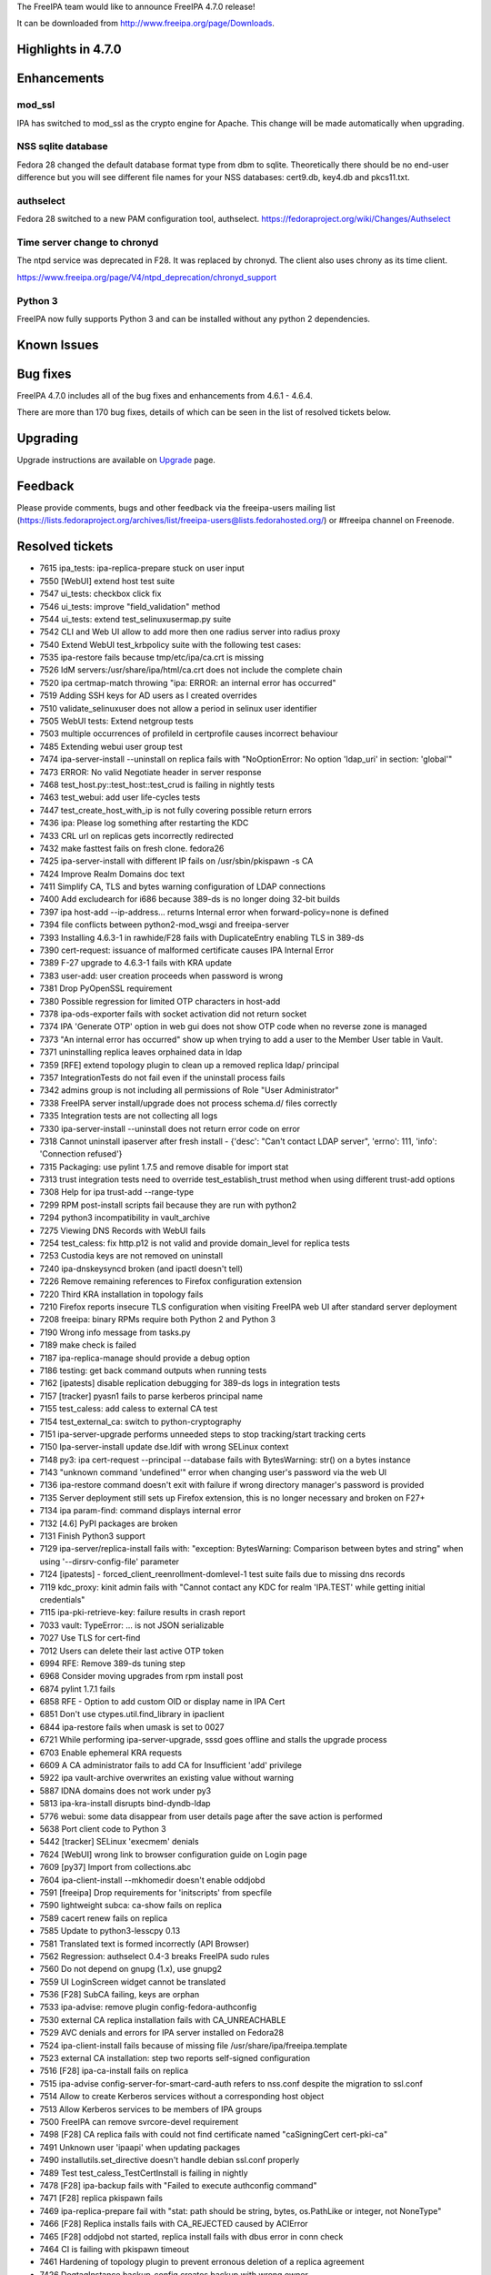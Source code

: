 The FreeIPA team would like to announce FreeIPA 4.7.0 release!

It can be downloaded from http://www.freeipa.org/page/Downloads.

.. _highlights_in_4.7.0:

Highlights in 4.7.0
-------------------

Enhancements
----------------------------------------------------------------------------------------------

mod_ssl
^^^^^^^

IPA has switched to mod_ssl as the crypto engine for Apache. This change
will be made automatically when upgrading.

.. _nss_sqlite_database:

NSS sqlite database
^^^^^^^^^^^^^^^^^^^

Fedora 28 changed the default database format type from dbm to sqlite.
Theoretically there should be no end-user difference but you will see
different file names for your NSS databases: cert9.db, key4.db and
pkcs11.txt.

authselect
^^^^^^^^^^

Fedora 28 switched to a new PAM configuration tool, authselect.
https://fedoraproject.org/wiki/Changes/Authselect

.. _time_server_change_to_chronyd:

Time server change to chronyd
^^^^^^^^^^^^^^^^^^^^^^^^^^^^^

The ntpd service was deprecated in F28. It was replaced by chronyd. The
client also uses chrony as its time client.

https://www.freeipa.org/page/V4/ntpd_deprecation/chronyd_support

.. _python_3:

Python 3
^^^^^^^^

FreeIPA now fully supports Python 3 and can be installed without any
python 2 dependencies.

.. _known_issues:

Known Issues
----------------------------------------------------------------------------------------------

.. _bug_fixes:

Bug fixes
----------------------------------------------------------------------------------------------

FreeIPA 4.7.0 includes all of the bug fixes and enhancements from 4.6.1
- 4.6.4.

There are more than 170 bug fixes, details of which can be seen in the
list of resolved tickets below.

Upgrading
---------

Upgrade instructions are available on `Upgrade <Upgrade>`__ page.

Feedback
--------

Please provide comments, bugs and other feedback via the freeipa-users
mailing list
(https://lists.fedoraproject.org/archives/list/freeipa-users@lists.fedorahosted.org/)
or #freeipa channel on Freenode.

.. _resolved_tickets:

Resolved tickets
----------------

-  7615 ipa_tests: ipa-replica-prepare stuck on user input
-  7550 [WebUI] extend host test suite
-  7547 ui_tests: checkbox click fix
-  7546 ui_tests: improve "field_validation" method
-  7544 ui_tests: extend test_selinuxusermap.py suite
-  7542 CLI and Web UI allow to add more then one radius server into
   radius proxy
-  7540 Extend WebUI test_krbpolicy suite with the following test cases:
-  7535 ipa-restore fails because tmp/etc/ipa/ca.crt is missing
-  7526 IdM servers:/usr/share/ipa/html/ca.crt does not include the
   complete chain
-  7520 ipa certmap-match throwing "ipa: ERROR: an internal error has
   occurred"
-  7519 Adding SSH keys for AD users as I created overrides
-  7510 validate_selinuxuser does not allow a period in selinux user
   identifier
-  7505 WebUI tests: Extend netgroup tests
-  7503 multiple occurrences of profileId in certprofile causes
   incorrect behaviour
-  7485 Extending webui user group test
-  7474 ipa-server-install --uninstall on replica fails with
   "NoOptionError: No option 'ldap_uri' in section: 'global'"
-  7473 ERROR: No valid Negotiate header in server response
-  7468 test_host.py::test_host::test_crud is failing in nightly tests
-  7463 test_webui: add user life-cycles tests
-  7447 test_create_host_with_ip is not fully covering possible return
   errors
-  7436 ipa: Please log something after restarting the KDC
-  7433 CRL url on replicas gets incorrectly redirected
-  7432 make fasttest fails on fresh clone. fedora26
-  7425 ipa-server-install with different IP fails on /usr/sbin/pkispawn
   -s CA
-  7424 Improve Realm Domains doc text
-  7411 Simplify CA, TLS and bytes warning configuration of LDAP
   connections
-  7400 Add excludearch for i686 because 389-ds is no longer doing
   32-bit builds
-  7397 ipa host-add --ip-address... returns Internal error when
   forward-policy=none is defined
-  7394 file conflicts between python2-mod_wsgi and freeipa-server
-  7393 Installing 4.6.3-1 in rawhide/F28 fails with DuplicateEntry
   enabling TLS in 389-ds
-  7390 cert-request: issuance of malformed certificate causes IPA
   Internal Error
-  7389 F-27 upgrade to 4.6.3-1 fails with KRA update
-  7383 user-add: user creation proceeds when password is wrong
-  7381 Drop PyOpenSSL requirement
-  7380 Possible regression for limited OTP characters in host-add
-  7378 ipa-ods-exporter fails with socket activation did not return
   socket
-  7374 IPA 'Generate OTP' option in web gui does not show OTP code when
   no reverse zone is managed
-  7373 "An internal error has occurred" show up when trying to add a
   user to the Member User table in Vault.
-  7371 uninstalling replica leaves orphained data in ldap
-  7359 [RFE] extend topology plugin to clean up a removed replica ldap/
   principal
-  7357 IntegrationTests do not fail even if the uninstall process fails
-  7342 admins group is not including all permissions of Role "User
   Administrator"
-  7338 FreeIPA server install/upgrade does not process schema.d/ files
   correctly
-  7335 Integration tests are not collecting all logs
-  7330 ipa-server-install --uninstall does not return error code on
   error
-  7318 Cannot uninstall ipaserver after fresh install - {'desc': "Can't
   contact LDAP server", 'errno': 111, 'info': 'Connection refused'}
-  7315 Packaging: use pylint 1.7.5 and remove disable for import stat
-  7313 trust integration tests need to override test_establish_trust
   method when using different trust-add options
-  7308 Help for ipa trust-add --range-type
-  7299 RPM post-install scripts fail because they are run with python2
-  7294 python3 incompatibility in vault_archive
-  7275 Viewing DNS Records with WebUI fails
-  7254 test_caless: fix http.p12 is not valid and provide domain_level
   for replica tests
-  7253 Custodia keys are not removed on uninstall
-  7240 ipa-dnskeysyncd broken (and ipactl doesn't tell)
-  7226 Remove remaining references to Firefox configuration extension
-  7220 Third KRA installation in topology fails
-  7210 Firefox reports insecure TLS configuration when visiting FreeIPA
   web UI after standard server deployment
-  7208 freeipa: binary RPMs require both Python 2 and Python 3
-  7190 Wrong info message from tasks.py
-  7189 make check is failed
-  7187 ipa-replica-manage should provide a debug option
-  7186 testing: get back command outputs when running tests
-  7162 [ipatests] disable replication debugging for 389-ds logs in
   integration tests
-  7157 [tracker] pyasn1 fails to parse kerberos principal name
-  7155 test_caless: add caless to external CA test
-  7154 test_external_ca: switch to python-cryptography
-  7151 ipa-server-upgrade performs unneeded steps to stop
   tracking/start tracking certs
-  7150 Ipa-server-install update dse.ldif with wrong SELinux context
-  7148 py3: ipa cert-request --principal --database fails with
   BytesWarning: str() on a bytes instance
-  7143 "unknown command 'undefined'" error when changing user's
   password via the web UI
-  7136 ipa-restore command doesn't exit with failure if wrong directory
   manager's password is provided
-  7135 Server deployment still sets up Firefox extension, this is no
   longer necessary and broken on F27+
-  7134 ipa param-find: command displays internal error
-  7132 [4.6] PyPI packages are broken
-  7131 Finish Python3 support
-  7129 ipa-server/replica-install fails with: "exception: BytesWarning:
   Comparison between bytes and string" when using
   '--dirsrv-config-file' parameter
-  7124 [ipatests] - forced_client_reenrollment-domlevel-1 test suite
   fails due to missing dns records
-  7119 kdc_proxy: kinit admin fails with "Cannot contact any KDC for
   realm 'IPA.TEST' while getting initial credentials"
-  7115 ipa-pki-retrieve-key: failure results in crash report
-  7033 vault: TypeError: ... is not JSON serializable
-  7027 Use TLS for cert-find
-  7012 Users can delete their last active OTP token
-  6994 RFE: Remove 389-ds tuning step
-  6968 Consider moving upgrades from rpm install post
-  6874 pylint 1.7.1 fails
-  6858 RFE - Option to add custom OID or display name in IPA Cert
-  6851 Don't use ctypes.util.find_library in ipaclient
-  6844 ipa-restore fails when umask is set to 0027
-  6721 While performing ipa-server-upgrade, sssd goes offline and
   stalls the upgrade process
-  6703 Enable ephemeral KRA requests
-  6609 A CA administrator fails to add CA for Insufficient 'add'
   privilege
-  5922 ipa vault-archive overwrites an existing value without warning
-  5887 IDNA domains does not work under py3
-  5813 ipa-kra-install disrupts bind-dyndb-ldap
-  5776 webui: some data disappear from user details page after the save
   action is performed
-  5638 Port client code to Python 3
-  5442 [tracker] SELinux 'execmem' denials
-  7624 [WebUI] wrong link to browser configuration guide on Login page
-  7609 [py37] Import from collections.abc
-  7604 ipa-client-install --mkhomedir doesn't enable oddjobd
-  7591 [freeipa] Drop requirements for 'initscripts' from specfile
-  7590 lightweight subca: ca-show fails on replica
-  7589 cacert renew fails on replica
-  7585 Update to python3-lesscpy 0.13
-  7581 Translated text is formed incorrectly (API Browser)
-  7562 Regression: authselect 0.4-3 breaks FreeIPA sudo rules
-  7560 Do not depend on gnupg (1.x), use gnupg2
-  7559 UI LoginScreen widget cannot be translated
-  7536 [F28] SubCA failing, keys are orphan
-  7533 ipa-advise: remove plugin config-fedora-authconfig
-  7530 external CA replica installation fails with CA_UNREACHABLE
-  7529 AVC denials and errors for IPA server installed on Fedora28
-  7524 ipa-client-install fails because of missing file
   /usr/share/ipa/freeipa.template
-  7523 external CA installation: step two reports self-signed
   configuration
-  7516 [F28] ipa-ca-install fails on replica
-  7515 ipa-advise config-server-for-smart-card-auth refers to nss.conf
   despite the migration to ssl.conf
-  7514 Allow to create Kerberos services without a corresponding host
   object
-  7513 Allow Kerberos services to be members of IPA groups
-  7500 FreeIPA can remove svrcore-devel requirement
-  7498 [F28] CA replica fails with could not find certificate named
   "caSigningCert cert-pki-ca"
-  7491 Unknown user 'ipaapi' when updating packages
-  7490 installutils.set_directive doesn't handle debian ssl.conf
   properly
-  7489 Test test_caless_TestCertInstall is failing in nightly
-  7478 [F28] ipa-backup fails with "Failed to execute authconfig
   command"
-  7471 [F28] replica pkispawn fails
-  7469 ipa-replica-prepare fail with "stat: path should be string,
   bytes, os.PathLike or integer, not NoneType"
-  7466 [F28] Replica installs fails with CA_REJECTED caused by ACIError
-  7465 [F28] oddjobd not started, replica install fails with dbus error
   in conn check
-  7464 CI is failing with pkispawn timeout
-  7461 Hardening of topology plugin to prevent erronous deletion of a
   replica agreement
-  7426 DogtagInstance.backup_config creates backup with wrong owner
-  7421 Store HTTPD private keys encrypted
-  7418 [RFE] Improve ipa-client-install behaviour when non-standard
   ldap.conf is used
-  7415 CA installer need to check availability of port 8080
-  7410 ipa-replica-install --add-agents option doesn't install
   trust-agent on replica
-  7396 ipa-client-automount --uninstall should return errcode
   CLIENT_NOT_CONFIGURED
-  7377 Investigate and define plan of authconfig replacement in FreeIPA
-  7354 Fedora 28: Support NSSDB SQL format
-  7322 cert_find --subject is not finding by cert subject
-  7311 Update ui_driver to allow set path for geckodriver.log
-  7310 Integration tests don't collect logs from other replicas
-  7309 Integration tests: CA-less -> CA-ful promotion; post-promotion
   checks
-  7304 double ca acl provoke console error.
-  7302 test_external_ca: add selfsigned > external_ca > selfsigned test
   case
-  7301 Drop dependency on Python nose
-  7300 test_x509: test very long OID
-  7295 Build freeIPA with Python3 in @freeipa/freeipa-master-nightly
-  7278 Run WebUI unit test in TravisCI
-  7274 ipa-replica-install fails with PIN error [ CA-less environment ]
-  7263 Typo in login screen
-  7258 typo in accounts menu
-  7257 DNSSEC isn't supported in Python3
-  7251 f.flush() or os.fsync() don't sync
-  7246 Report CA Subject DN and subject base before installing.
-  7239 Using --auto-reverse and --allow-zone-overlap does not skip zone
   overlap check
-  7225 CLI: view command / plugin help in pager
-  7224 Logging: ipa-replica-conncheck is missing a /n
-  7207 ipa-server-install should prevent installations with single
   label domains
-  7201 ipa-replica-manage re-initialize TypeError: 'NoneType' object
   does not support item assignment
-  7183 /etc/gssproxy/10-ipa.conf not removed on uninstall
-  7095 [tracker] please rotate & compress
   /var/lib/pki/pki-tomcat/logs/ca/debug
-  7049 Prepare for NSS switch default database to sqlite in F-27
-  7024 freeipa depends on ntp
-  6931 custodia user isn't created when FreeIPA RPMs are installed
-  6890 Quickstart guide: mention how to open firewall ports
-  6884 ipa group-del gives ipa: ERROR: Insufficient access: but still
   deletes group
-  6843 ipa-backup does not create log file at /var/log/
-  6837 make ipa.conf and named.conf portable
-  6760 Improve console message for "ipa-server-install --uninstall"
   command
-  6604 Make pylint and jsl optional (and other issues)
-  6589 client should require /etc/krb5.conf.d/
-  6450 pylint: cyclic dep check sometimes makes build fail
-  4853 Utilize system-wide crypto-policies
-  4140 Configure the NSS shared database model in IPA servers
-  3757 [RFE] Allow IPA to use either mod_ssl or mod_nss
-  2536 Create DOAP description for the IPA project

.. _detailed_changelog_since_4.6.4:

Detailed changelog since 4.6.4
------------------------------

.. _armando_neto_9:

Armando Neto (9)
----------------------------------------------------------------------------------------------

-  Disable Pylint 2.0 violations
-  Fix Pylint 2.0 violations
-  Fix pylint 2.0 conditional-related violations
-  Fix pylint 2.0 return-related violations
-  Replace file.flush() calls with flush_sync() helper
-  ipa-server-install: fix zonemgr argument validator
-  ipa-client-install: Update how comments are added by ipachangeconf
-  ui_tests: fix test_config::test_size_limits
-  Prevent the creation on users and groups with numeric characters only

.. _alexander_bokovoy_28:

Alexander Bokovoy (28)
----------------------------------------------------------------------------------------------

-  ipaserver/dcerpc.py: handle indirect topology conflicts
-  pylint3: workaround false positives reported for W1662
-  group: allow services as members of groups
-  service: allow creating services without a host to manage them
-  group-del: add a warning to logs when password policy could not be
   removed
-  idoverrideuser-add: allow adding ssh key in web ui
-  ACL: Allow hosts to remove services they manage
-  install: validate AD trust-related options in installers
-  replication: support error messages from 389-ds 1.3.5 or later
-  upgrade: treat duplicate entry when updating as not an error
-  Allow anonymous access to parentID attribute
-  upgrade: Run configuration upgrade under empty ccache collection
-  use LDAP Whoami command when creating an OTP token
-  Update template directory with new variables when upgrading
   ipa.conf.template
-  Processing of server roles should ignore errors.EmptyResult
-  ipaserver/plugins/trust.py: pep8 compliance
-  trust: detect and error out when non-AD trust with IPA domain name
   exists
-  ipaserver/plugins/trust.py; fix some indenting issues
-  ipa-extdom-extop: refactor nsswitch operations
-  test_dns_plugin: cope with missing IPv6 in Travis
-  travis-ci: collect logs from cmocka tests
-  ipa-kdb: override krb5.conf when testing KDC code in cmocka
-  adtrust: filter out subdomains when defining our topology to AD
-  ipa-replica-manage: implicitly ignore initial time skew in force-sync
-  ds: ignore time skew during initial replication step
-  Make sure upgrade also checks for IPv6 stack
-  OTP import: support hash names with HMAC- prefix
-  dsinstance: Restore context after changing dse.ldif

.. _abhijeet_kasurde_3:

Abhijeet Kasurde (3)
----------------------------------------------------------------------------------------------

-  Trivial typo fix.
-  ipatests: Fix interactive prompt in ca_less tests
-  tests: correct usage of hostname in logger in tasks

.. _alexander_koksharov_4:

Alexander Koksharov (4)
----------------------------------------------------------------------------------------------

-  Fix replica_promotion-domlevel0 test failures
-  preventing ldap principal to be deleted
-  ensuring 389-ds plugins are enabled after install
-  kra-install: better warning message

.. _amitkuma_13:

amitkuma (13)
----------------------------------------------------------------------------------------------

-  Match Common Name attribute in Subject
-  ipa vault-archive overwrites an existing value without warning
-  ipa-advise: remove plugin config-fedora-authconfig
-  RFE: ipa client should setup openldap for GSSAPI
-  Correcting detect typo in server.m4
-  Correction of management spelling.
-  clear sssd cache when uninstalling client
-  clear sssd cache when uninstalling client
-  Error message while adding idrange with untrusted domain
-  Removing extra spaces present in man ipa-server-install
-  ipa-advise for smartcards updated
-  Custom ca-subject logging
-  Documenting kinit_lifetime in /etc/ipa/default.conf

.. _anuja_more_5:

Anuja More (5)
----------------------------------------------------------------------------------------------

-  Test for ipa-client-install should not use hardcoded admin principal
-  Test that host can remove there own services
-  Test for ipa-replica-install fails with PIN error for CA-less env.
-  Adding test-cases for ipa-cacert-manage
-  Adding test-cases for ipa-cacert-manage

.. _aleksei_slaikovskii_17:

Aleksei Slaikovskii (17)
----------------------------------------------------------------------------------------------

-  Revert "Fixing
   TestBackupAndRestore::test_full_backup_and_restore_with_removed_users"
-  Uninstall fix for named-pkcs11
-  Radius proxy multiservers fix
-  test_backup_and_restore.py Fix logging
-  Enable and start oddjobd after ipa-restore if it's not running.
-  Fixing translation problems
-  test_backup_and_restore.py AssertionError fix
-  ipalib/frontend.py output_for_cli loops optimization
-  View plugin/command help in pager
-  ipa-restore: Set umask to 0022 while restoring
-  Prevent installation with single label domains
-  Add a notice to restart ipa services after certs are installed
-  Fix TypeError while ipa-restore is restoring a backup
-  ipaclient.plugins.dns: Cast DNS name to unicode
-  Less confusing message for PKINIT configuration during install
-  Make tox tests to generate results in JUnit XML
-  Make WebUI unit tests to generate results as JUnit

.. _brian_j._murrell_1:

Brian J. Murrell (1)
----------------------------------------------------------------------------------------------

-  Move ETag disabling to /ipa virtual server

.. _christian_heimes_191:

Christian Heimes (191)
----------------------------------------------------------------------------------------------

-  Remove needless use of %defatt
-  Add more RHEL customizations to spec file
-  Update builddep command in BUILD.txt
-  Use python2_sitelib in spec file
-  Fedora 29: No longer build python2-ipaserver
-  Add pylint ignore to magic config.Env attributes
-  Teach pylint how our api works
-  Fix ipa console filename
-  Create helper function to upload to temp file
-  Add tab completion and history to ipa console
-  Handle races in replica config
-  pylint 2.0: node.path is a list
-  Fix XPASS in test_installation
-  Mark all expected failures as strict
-  Fix DNSSEC install regression
-  Wait for client certificates
-  Auto-retry failed certmonger requests
-  Tune DS replication settings
-  Fix race condition in get_locations_records()
-  Fix CA topology warning
-  Delay enabling services until end of installer
-  Only create DNS SRV records for ready server
-  Query for server role IPA master
-  Cleanup shebang and executable bit
-  Import ABCs from collections.abc
-  Require JSS 4.4.5 with replication fixes
-  Extend Sub CA replication test
-  pylint: Class node has been renamed to ClassDef
-  Pythhon3.7: re module has no re._pattern_type
-  Catch ACIError instead of invalid credentials
-  Fix permission of public files in upgrader
-  Make /etc/httpd/alias world readable & executable
-  Always make ipa.p11-kit world-readable
-  Ensure that public cert and CA bundle are readable
-  Use 4 WSGI workers on 64bit systems
-  Fix replication races in Dogtag admin code
-  Use common replication wait timeout of 5min
-  Improve and fix timeout bug in wait_for_entry()
-  Remove restarted_named and xfail
-  Tests: Set default TTL for DNS zones to 1 sec
-  Always set ca_host when installing replica
-  Start to deprecate Python 2 and 3.5
-  Sort and shuffle SRV record by priority and weight
-  Increase WSGI process count to 5 on 64bit
-  Fedora 29 renamed fedora-domainname.service
-  Use python3-lesscpy 0.13.0
-  Split external_ca PR-CI into two jobs
-  Always build Python 3 packages
-  Make Python 2 build dependency optional
-  Use one Custodia peer to retrieve all secrets
-  Move client templates to separate directory
-  Print version string in installer
-  Backport gzip.decompress for Python 2
-  Require JSS 4.4.4 with fix for sub CA replication
-  Refuse PORT, HOST in /etc/openldap/ldap.conf
-  Apply sane LDAP settings to C code
-  Use sane default settings for ldap connections
-  Add test case for allow-create-keytab
-  Use GnuPG 2 for backup/restore
-  Use GnuPG 2 for symmentric encryption
-  Require python-ldap >= 3.1.0
-  Reproducer for issue 5923 (bytes in error response)
-  Run PR-CI with Fedora 28
-  Revert "Validate the Directory Manager password"
-  Create missing /etc/httpd/alias for ipasession.key
-  Only run subset of external CA tests
-  Require Dogtag 10.6.1
-  Require nss with fix for nickname bug
-  ipa-client package needs sssd-tool
-  Make ipatests' create_external_ca a script
-  Load certificate files as binary data
-  Remove contrib/nssciphersuite
-  Compatibility with pytest 3.4
-  Use shutil to copy file
-  Use single Custodia instance in installers
-  Add augeas dependency to client package
-  Create users in server-common pre hook
-  Require 389-ds-base >= 1.4.0.8-1
-  CA replica PKCS12 workaround for SQL NSSDB
-  Add nsds5ReplicaReleaseTimeout to replica config
-  Fix Python dependencies
-  Remove os.chdir() from test_ipap11helper
-  certdb: Move chdir into subprocess call
-  Provide ldap_uri in Custodia uninstaller
-  Defer import of ipaclient.csrgen
-  Require more recent glibc on F27
-  Load librpm on demand for IPAVersion
-  Fix installer CA port check for port 8080
-  Temporarily disable authconfig backup and restore
-  Cleanup and remove more files on uninstall
-  Fix compatibility with latest pytest
-  More cleanup after uninstall
-  Require Dogtag PKI >= 10.6
-  Keep owner when backing up CA.cfg
-  Pylint 1.8.3 fixes
-  Relax message check in test_create_host_with_ip
-  Make fasttest pass without ~/.ipa/default.conf
-  Instrument installer to profile steps
-  autoconf prefers Python 3 over 2
-  Simplify Python package installation
-  Move DNS related files to server-dns package
-  Silence GCC warning in ipa_extdom
-  Silence GCC warning in ipa-kdb
-  Remove unused modutils wrappers from NSS/CertDB
-  Update /etc/ipa/nssdb in client scripts
-  NSS: Force restore of SELinux context
-  NSSDB: Let certutil decide its default db type
-  Prepare migration of mod_nss NSSDB to sql format
-  certmonger: Use explicit storage format
-  Remove deprecated -p option from ipa-dns-install
-  Add mocked test for named crypto policy update
-  Upgrade named.conf to include crypto policy
-  Use system-wide crypto-policies on Fedora
-  Add better CalledProcessError and run() logging
-  freeipa-server no longer supports i686 arch on F28
-  ipa-custodia-checker now uses python3 shebang
-  Unified ldap_initialize() function
-  Fix multiple uninstallation of server
-  Fix i18n test for Chinese translation
-  Run API and ACI under Python 2 and 3
-  Generate same API.txt under Python 2 and 3
-  Replace wsgi package conflict with config file
-  Restart named-pkcs11 after KRA installation
-  Update existing 389-DS cn=RSA,cn=encryption config
-  Replace hard-coded paths with path constants
-  Bump python-ldap version to fix syncrepl bug
-  Bump SELinux policy for DNSSEC
-  ipa-server-upgrade now checks custodia server keys
-  DNSSEC code cleanup
-  DNSSEC: Reformat lines to address PEP8 violations
-  Decode ODS commands
-  Run DNSSEC under Python 3
-  More DNSSEC house keeping
-  Remove unused PyOpenSSL from spec file
-  Give ODS socket a bit of time
-  Require dbus-python on F27
-  Fix pylint error in ipapython/dn.py
-  Lower python-ldap requirement for F27
-  ipa-run-tests: make --ignore absolute, too
-  Sort external schema files
-  LGTM: unnecessary else in for loop
-  LGTM: Use explicit string concatenation
-  LGTM: raise handle_not_found()
-  LGTM: Fix multiple use before assignment
-  LGTM: Remove redundant assignment
-  LGTM: Fix exception in permission_del
-  LGTM: Membership test with a non-container
-  LGTM: Name unused variable in loop
-  LGTM: Use of exit() or quit()
-  LGTM: Silence unmatchable dollar
-  Make fastlint even faster
-  ipa-run-tests: replace chdir with plugin
-  Include ipa_krb5.h without util prefix
-  Custodia uninstall: Don't fail when LDAP is down
-  Require python-ldap 3.0.0b2
-  Use pylint 1.7.5 with fix for bad python3 import
-  Vault: Add argument checks to encrypt/decrypt
-  Fix pylint warnings inconsistent-return-statements
-  Travis: Add workaround for missing IPv6 support
-  Replace nose with unittest and pytest
-  Add safe DirectiveSetter context manager
-  More log in verbs
-  Address more 'to login'
-  Fix grammar error: Log out
-  Fix grammar in login screen
-  Add make targets for fast linting and testing
-  Add marker needs_ipaapi and option to skip tests
-  Add python_requires to Python package metadata
-  Remove Custodia keys on uninstall
-  NSSDB: use preferred convert command
-  Skip test_rpcclient_context in client tests
-  Update to python-ldap 3.0.0
-  Update builddep command to install Python 3 and tox deps
-  Add workaround for pytest 3.3.0 bug
-  Fix dict iteration bug in dnsrecord_show
-  Reproducer for bug in structured dnsrecord_show
-  Use Python 3 on Travis
-  Prevent installation of Py2 and Py3 mod_wsgi
-  Require UTF-8 fs encoding
-  libotp: add libraries after objects
-  Run tox tests for PyPI packages on Travis
-  Support sqlite NSSDB
-  Py3: Fix vault tests
-  Test script for ipa-custodia
-  ipa-custodia: use Dogtag's alias/pwdfile.txt
-  Use namespace-aware meta importer for ipaplatform
-  Remove ignore_import_errors
-  Backup ipa-custodia conf and keys
-  Py3: fix fetching of tar files
-  Use os.path.isfile() and isdir()
-  Block PyOpenSSL to prevent SELinux execmem in wsgi

.. _david_kupka_2:

David Kupka (2)
----------------------------------------------------------------------------------------------

-  schema: Fix internal error in param-{find,show} with nonexistent
   object
-  tests: Add LDAP URI to ldappasswd explicitly

.. _felipe_barreto_38:

Felipe Barreto (38)
----------------------------------------------------------------------------------------------

-  Adding xfail to failing tests
-  Fixing tests on TestReplicaManageDel
-  Fixing TestCASpecificRUVs::test_replica_uninstall_deletes_ruvs
-  Fixing
   TestBackupAndRestore::test_full_backup_and_restore_with_removed_users
-  Adding GSSPROXY_CONF to be backed up on ipa-backup
-  Reverting commit 6b145bf3e696e6d40b74055ccdf8d14da7828a09
-  Fix TestSubCAkeyReplication providing the right path to pki log
-  temp commit: adding test to PR CI run
-  Adding right parameters to install IPA in
   TestInstallMasterReservedIPasForwarder
-  Changing Django's CoC to reflect FreeIPA CoC
-  Adding Django's Code of Conduct
-  prci: Bump ci-master-f27 template to 1.0.3
-  Adding more tests to PR CI
-  Fixing cleanup process in test_caless
-  WebUI Tests: changing the ActionsChains.move_to_element to a new
   approach
-  WebUI Tests: fixing test_user.py::test_test_noprivate_posix
-  WebUI Tests: Changing how the initial load process is done
-  WebUI Tests: fixing test_range test case
-  WebUI Tests: changing how the login screen is detected
-  WebUI Tests: refactoring login method to be more readable
-  WebUI Tests: fixing test_navigation
-  WebUI Tests: fixing test_group
-  WebUI Tests: fixing test_hbac
-  Check if replication agreement exist before enable/disable it
-  Make IntegrationTest fail if an error happened during uninstall
-  IntegrationTests now collects logs from all test methods
-  Fixing vault-add-member to be compatible with py3
-  Fixing test_backup_and_restore assert to do not rely on the order
-  Fixing test_testconfig with proper asserts
-  Warning the user when using a loopback IP as forwarder
-  Removing replica-s4u2proxy.ldif since it's not used anymore
-  Fix log capture when running pytests_multihosts commands
-  Checks if replica-s4u2proxy.ldif should be applied
-  Fixing tox and pylint errors
-  Fixing param-{find,show} and output-{find,show} commands
-  Checks if Dir Server is installed and running before IPA installation
-  Changing idoverrideuser-\* to treat objectClass case insensitively
-  Fixing how sssd.conf is updated when promoting a client to replica

.. _françois_cami_1:

François Cami (1)
----------------------------------------------------------------------------------------------

-  10-config.update: remove nsslapd-sasl-max-buffer-size override as
   https://pagure.io/389-ds-base/issue/47457 was fixed directly in 389
   Directory Server.

.. _florence_blanc_renaud_38:

Florence Blanc-Renaud (38)
----------------------------------------------------------------------------------------------

-  ipa client uninstall: clean the state store when restoring hostname
-  Add test for ticket 7604: ipa-client-install --mkhomedir doesn't
   enable oddjobd
-  ipa-client-install: enable and start oddjobd if mkhomedir
-  fix dependency for \*-domainname.service file
-  Installer: configure authselect with-sudo
-  Test for 7526
-  ipa-server-install: publish complete cert chain in
   /usr/share/ipa/html/ca.crt
-  authselect migration: use stable interface to query current config
-  authselect test: skip test if authselect is not available
-  ipa-advise: adapt config-client-for-smart-card-auth to authselect
-  Revert commit d705320ec136abc2fcf524f2b63a76d3fc0ba97a
-  New tests for authselect migration
-  Migration from authconfig to authselect
-  ipa-advise config-server-for-smart-card-auth: use mod-ssl
-  ipa-replica-install: make sure that certmonger picks the right master
-  ipa-restore: remove /etc/httpd/conf.d/nss.conf
-  ipa-server-install: handle error when calling kdb5_util create
-  ipa host-add: do not raise exception when reverse record not added
-  ACI: grant access to admins group instead of admin user
-  389-ds OTP lasttoken plugin: Add unit test
-  User must not be able to delete his last active otp token
-  ipa host-add --ip-address: properly handle NoNameservers
-  test_integration: backup custodia conf and keys
-  Idviews: fix objectclass violation on idview-add
-  Improve help message for ipa trust-add --range-type
-  Fix ca less IPA install on fips mode
-  Fix ipa-replica-install when key not protected by PIN
-  Fix ipa-restore (python2)
-  ipa-getkeytab man page: add more details about the -r option
-  Py3: fix ipa-replica-conncheck
-  Fix ipa-replica-conncheck when called with --principal
-  py3: fix ipa cert-request --database ...
-  ipa-cacert-manage renew: switch from ext-signed CA to self-signed
-  ipa-server-upgrade: do not add untracked certs to the request list
-  ipa-server-upgrade: fix the logic for tracking certs
-  Fix ipa-server-upgrade with server cert tracking
-  Python3: Fix winsync replication agreement
-  Fix ipa config-mod --ca-renewal-master

.. _fraser_tweedale_52:

Fraser Tweedale (52)
----------------------------------------------------------------------------------------------

-  Add missing space in error string
-  Handle compressed responses from Dogtag
-  install: fix reported external CA configuration
-  csrgen: fix when attribute shortname is lower case
-  csrgen: drive-by docstring
-  csrgen: support initialising OpenSSL adaptor with key object
-  py3: fix csrgen error handling
-  certprofile: add tests for config profileId scenarios
-  certprofile: reject config with multiple profileIds
-  Fix upgrade (update_replica_config) in single master mode
-  Add commentary about PKI admin password
-  Fix upgrade when named.conf does not exist
-  replica-install: warn when there is only one CA in topology
-  install: configure dogtag status request timeout
-  upgrade: remove fix_trust_flags procedure
-  ldap2: fix implementation of can_add
-  ipaldap: allow GetEffectiveRights on individual operations
-  Update IPA CA issuer DN upon renewal
-  cert-request: avoid internal error when cert malformed
-  Improve warning message for malformed certificates
-  Don't use admin cert during KRA installation
-  Add uniqueness constraint on CA ACL name
-  Add tests for installutils.set_directive
-  installutils: refactor set_directive
-  pep8: reduce line lengths in CAInstance.__enable_crl_publish
-  Prevent set_directive from clobbering other keys
-  install: report CA Subject DN and subject base to be used
-  ipa_certupdate: avoid classmethod and staticmethod
-  Run certupdate after promoting to CA-ful deployment
-  ipa-ca-install: run certupdate as initial step
-  CertUpdate: make it easy to invoke from other programs
-  renew_ra_cert: fix update of IPA RA user entry
-  Re-enable some KRA installation tests
-  Use correct version of Python in RPM scripts
-  Remove caJarSigningCert profile and related code
-  CertDB: remove unused method issue_signing_cert
-  Remove XPI and JAR MIME types from httpd config
-  Remove mention of firefox plugin after CA-less install
-  Add missing space in ipa-replica-conncheck error
-  ipa-cacert-manage: avoid some duplicate string definitions
-  ipa-cacert-manage: handle alternative tracking request CA name
-  Add tests for external CA profile specifiers
-  ipa-cacert-manage: support MS V2 template extension
-  certmonger: add support for MS V2 template
-  certmonger: refactor 'resubmit_request' and 'modify'
-  ipa-ca-install: add --external-ca-profile option
-  install: allow specifying external CA template
-  Remove duplicate references to external CA type
-  cli: simplify parsing of arbitrary types
-  py3: fix pkcs7 file processing
-  ipa-pki-retrieve-key: ensure we do not crash
-  issue_server_cert: avoid application of str to bytes

.. _ganna_kaihorodova_7:

Ganna Kaihorodova (7)
----------------------------------------------------------------------------------------------

-  check nsds5ReplicaReleaseTimeout option was set
-  Fix trust tests for Posix Support
-  Fix for integration tests dns_locations
-  Fix in IPA's multihost fixture
-  TestBasicADTrust.test_ipauser_authentication
-  Fix for test TestInstallMasterReservedIPasForwarder
-  Overide trust methods for integration tests

.. _john_morris_1:

John Morris (1)
----------------------------------------------------------------------------------------------

-  Increase dbus client timeouts during CA install

.. _justin_stephenson_1:

Justin Stephenson (1)
----------------------------------------------------------------------------------------------

-  Skip zone overlap check with auto-reverse

.. _kaleemullah_siddiqui_1:

Kaleemullah Siddiqui (1)
----------------------------------------------------------------------------------------------

-  Test coverage for multiservers for radius proxy

.. _martin_basti_3:

Martin Basti (3)
----------------------------------------------------------------------------------------------

-  py3: bindmgr: fix iteration over bytes
-  py3: ipa-dnskeysyncd: fix bytes issues
-  py3: set samba dependencies

.. _takeshi_mizuta_1:

Takeshi MIZUTA (1)
----------------------------------------------------------------------------------------------

-  Fix some typos in man page

.. _michal_reznik_54:

Michal Reznik (54)
----------------------------------------------------------------------------------------------

-  Mark DL0 TestReplicaManageDel tests as xfail
-  ipa_tests: ipa-replica-prepare stuck on user input
-  ui_tests: stabilization fixes
-  ui_tests: extend test_config.py suite
-  ui_tests: fixes for issues with sending key and focus on element
-  ui_tests: add click_undo_button() func
-  ui_tests: extend test_selinuxusermap.py suite
-  ui_tests: improve "field_validation" method
-  ui_tests: checkbox click fix
-  ui_tests: introduce new test_misc cases file
-  ui_driver: extension and modifications related to test_user
-  ui_tests: extend test_user suite
-  test_web_ui: extend ui_driver methods
-  test_webui: add user life-cycles tests
-  ui_tests: run ipa-get/rmkeytab command on UI host
-  ui_tests: select_combobox() fixes
-  ui_tests: test cancel and delete without button
-  ui_tests: make associations cancelable
-  ui_tests: add function to run cmd on UI host
-  ui_tests: add funcs to add/remove users public SSH key
-  ui_tests: add assert_field_required()
-  ui_tests: add assert_notification()
-  ui_tests: add more test cases
-  ui_tests: add more test cases to test_certification
-  ui_tests: add_service() support func in test_service
-  ui_tests: add_host() support func in test_service
-  ui_tests: change get_http_pkey() function
-  test_caless: adjust try/except to capture also IOError
-  ipa_tests: test signing request with subca on replica
-  tests: ca-less to ca-full - remove certupdate
-  ipa_tests: test subca key replication
-  test_caless: add SAN extension to other certs
-  prci: run full external_ca test suite
-  tests: move CA related modules to pytest_plugins
-  test_external_ca: selfsigned->ext_ca->selfsigned
-  test_tasks: add sign_ca_and_transport() function
-  paths: add IPA_CACERT_MANAGE and IPA_CERTUPDATE constants
-  test_caless: test PKINIT install and anchor update
-  test_renewal_master: add ipa csreplica-manage test
-  test_cert_plugin: check if SAN is added with default profile
-  test_help: test "help" command without cache
-  test_x509: test very long OID
-  test_batch_plugin: fix py2/3 failing assertion
-  test_vault: increase WAIT_AFTER_ARCHIVE
-  test_caless: fix http.p12 is not valid
-  test_caless: fix TypeError on domain_level compare
-  manpage: ipa-replica-conncheck - fix minor typo
-  test_external_dns: add missing test cases
-  test_caless: open CA cert in binary mode
-  test_forced_client: decode get_file_contents() result
-  tests: add host zone with overlap
-  tests_py3: decode get_file_contents() result
-  test_caless: add caless to external CA test
-  test_external_ca: switch to python-cryptography

.. _varun_mylaraiah_5:

Varun Mylaraiah (5)
----------------------------------------------------------------------------------------------

-  ui_tests: extend test_pwpolicy.py suite
-  Extend WebUI test_krbpolicy suite with the following test cases:
   test_verifying_button (verify button's action in various scenarios)
   test_negative_value (verify invalid values)
   test_verifying_measurement_unit
-  WebUI tests: Extend netgroup tests with more scenarios
-  Fixed improper clean-up in test_host::test_kerberos_flags added
   closing the notification in kerberos flags
-  WebUI tests: Extend user group tests with more scenarios

.. _mohammad_rizwan_yusuf_9:

Mohammad Rizwan Yusuf (9)
----------------------------------------------------------------------------------------------

-  Check if issuer DN is updated after self-signed > external-ca
-  Extended UI test for Certificates
-  Extended UI test for selfservice permission.
-  Test to check second replica installation after master restore
-  Before the fix, when ipa-backup was called for the first time, the
   LDAP database exported to /var/lib/dirsrv/slapd-/ldif/-userRoot.ldif.
   db2ldif is called for this and it runs under root, hence files were
   owned by root.
-  Updated the TestExternalCA with the functions introduced for the
   steps of external CA installation.
-  When the dirsrv service, which gets started during the first
   ipa-server-install --external-ca phase, is not running when the
   second phase is run with --external-cert-file options, the
   ipa-server-install command fail.
-  IANA reserved IP address can not be used as a forwarder. This test
   checks if ipa server installation throws an error when 0.0.0.0 is
   specified as forwarder IP address.
-  ipatest: replica install with existing entry on master

.. _nikhil_dehadrai_1:

Nikhil Dehadrai (1)
----------------------------------------------------------------------------------------------

-  Test for improved Custodia key distribution

.. _armando_neto_1:

Armando Neto (1)
----------------------------------------------------------------------------------------------

-  ipaserver config plugin: Increase search records minimum limit

.. _nathaniel_mccallum_3:

Nathaniel McCallum (3)
----------------------------------------------------------------------------------------------

-  Revert "Don't allow OTP or RADIUS in FIPS mode"
-  Increase the default token key size
-  Fix OTP validation in FIPS mode

.. _petr_čech_3:

Petr Čech (3)
----------------------------------------------------------------------------------------------

-  webui:tests: Add tests for realmd domains
-  tests: Mark failing tests as failing
-  ipatests: Fix on logs collection

.. _pavel_picka_2:

Pavel Picka (2)
----------------------------------------------------------------------------------------------

-  Adding WebUI Host test cases
-  WebUI Hostgroups tests cases added

.. _petr_vobornik_17:

Petr Vobornik (17)
----------------------------------------------------------------------------------------------

-  Update Dojo and Dojo builder to 1.13.0
-  WebUI build: use NodeJS instead of Rhino
-  WebUI build: replace uglifyjs with system package
-  Fix test_server_del::TestLastServices
-  server-del do not return early if CA renewal master cannot be changed
-  webui: refresh complex pages after modification
-  Fix order of commands in test for removing topology segments
-  webui tests: fix test_host:test_crud failure
-  realm domains: improve doc text
-  webui: hbactest: add tooltips to 'enabled' and 'disabled' checkboxes
-  Revert "temp commit to run the affected tests"
-  temp commit to run the affected tests
-  webui:tests: close big notifications in realm domains tests
-  webui:tests: realm domain add with DNS check
-  webui:tests: move DNS test data to separate file
-  fastcheck: do not test context in pycodestyle
-  browser config: cleanup after removal of Firefox extension

.. _pavel_vomacka_16:

Pavel Vomacka (16)
----------------------------------------------------------------------------------------------

-  WebUI: make keytab tables on service and host pages writable
-  Include npm related files into Makefile and .gitignore
-  Update jsl.conf in tests subfolder
-  Edit TravisCI conf files to run WebUI unit tests
-  Update README about WebUI unit tests
-  Update tests
-  Create symlink to qunit.js
-  Update jsl to not warn about module in Gruntfile
-  Add Gruntfile and package.json to ui directory
-  Update QUnit CSS file to 2.4.1
-  Update qunit.js to version 2.4.1
-  Extend ui_driver to support geckodriver log_path
-  WebUI: make Domain Resolution Order writable
-  WebUI: Fix calling undefined method during reset passwords
-  WebUI: remove unused parameter from get_whoami_command
-  Adds whoami DS plugin in case that plugin is missing

.. _rob_crittenden_62:

Rob Crittenden (62)
----------------------------------------------------------------------------------------------

-  replicainstall: DS SSL replica install pick right certmonger host
-  Extend CALessBase::installer_server to accept extra_args
-  Handle subyptes in ACIs
-  server install: drop some print statements, change log level
-  Drop attr defaultServerList if removing the last server
-  Improve console logging for ipa-server-install
-  Replace some test case adjectives
-  Suppress missing cn=schema compat on installation
-  Use replace instead of add to set new default ipaSELinuxUserMapOrder
-  Disable Schema Compat plugin during server upgrade
-  Add tests for ipa-restore with DM password validation check
-  Validate the Directory Manager password before starting restore
-  Rename test class for testing simple commands, add test
-  Don't try to set Kerberos extradata when there is no principal
-  Client install should handle automount unconfigured on uninstall
-  Return unique error when automount is already or not configured
-  VERSION.m4: Set back to git snapshot
-  Become IPA 4.6.90.pre2
-  Update 4.7 translations
-  Fix certificate retrieval in ipa-replica-prepare for DL0
-  Disable message about log in ipa-backup if IPA is not configured
-  Use a regex in installutils.get_directive instead of line splitting
-  Handle whitespace, add separator to regex in set_directive_lines
-  Validate the Directory Manager password before starting restore
-  Log service start/stop/restart message
-  Update project metadata in ipasetup.py.in
-  Allow dot as a valid character in an selinux identity name
-  Remove xfail from CALes test test_http_intermediate_ca
-  Some PKCS#12 errors are reported with full path names
-  ipa-server-certinstall failing, unknown option realm
-  Revert run_pk12util part of 807a5cbe7cc52690336c5095ec6aeeb0a4e8483c
-  Break out of teardown in test_replica_promotion.py if no config
-  Remove the Continuous installer class, it is unused
-  Return a value if exceptions are raised in server uninstall
-  VERSION.m4: Set back to git snapshot
-  Become IPA 4.6.90.pre1
-  Update Contributors.txt
-  Redirect CRL requests to the http port, not the https port
-  Don't try to backup CS.cfg during upgrade if CA is not configured
-  Don't return None on mismatched interactive passwords
-  Update smart_card_auth advise script for mod_ssl
-  Add value in set_directive after a commented-out version
-  Don't backup nss.conf on upgrade with the switch to mod_ssl
-  Enable upgrades from a mod_nss-installed master to mod_ssl
-  Convert ipa-pki-proxy.conf to use mod_ssl directives
-  Remove main function from the certmonger library
-  Use mod_ssl instead of mod_nss for Apache TLS for new installs
-  Fix detection of KRA installation so upgrades can succeed
-  Move Requires: pythonX-sssdconfig into conditional
-  Log contents of files created or modified by IPAChangeConf
-  Don't manually generate default.conf in server, use IPAChangeConf
-  Enable ephemeral KRA requests
-  Make the path to CS.cfg a class variable
-  Run server upgrade in ipactl start/restart
-  If the cafile is not present or readable then raise an exception
-  Add test to ensure that properties are being set in rpcclient
-  Use the CA chain file from the RPC context
-  Fix cert-find for CA-less installations
-  Use 389-ds provided method for file limits tuning
-  Collect group membership without a size limit
-  Add exec to /var/lib/ipa/sysrestore for install status inquiries
-  Use TLS for the cert-find operation

.. _robbie_harwood_5:

Robbie Harwood (5)
----------------------------------------------------------------------------------------------

-  Fix elements not being removed in otpd_queue_pop_msgid()
-  Move krb5 snippet into freeipa-client-common
-  Enable SPAKE support using krb5.conf.d snippet
-  Log errors from NSS during FIPS OTP key import
-  ipa-kdb: support KDB DAL version 7.0

.. _rishabh_dave_1:

Rishabh Dave (1)
----------------------------------------------------------------------------------------------

-  ipa-ca-install: mention REPLICA_FILE as optional in help

.. _sumit_bose_1:

Sumit Bose (1)
----------------------------------------------------------------------------------------------

-  ipa-kdb: reinit trusted domain data for enterprise principals

.. _sumit_bose_2:

Sumit Bose (2)
----------------------------------------------------------------------------------------------

-  ipa-kdb: update trust information in all workers
-  ipa-kdb: use magic value to check if ipadb is used

.. _john_l_1:

John L (1)
----------------------------------------------------------------------------------------------

-  Remove special characters in host_add random OTP generation

.. _stanislav_laznicka_84:

Stanislav Laznicka (84)
----------------------------------------------------------------------------------------------

-  Move config directives handling code
-  Travis: ignore 'line break after binary operator'
-  Allow user administrator to change user homedir
-  mod_ssl: add SSLVerifyDepth for external CA installs
-  Add absolute_import to test_authselect
-  Fix typo in ipa-getkeytab --help
-  Add absolute_import future imports
-  replica-install: pass --ip-address to client install
-  ipa_backup: Backup the password to HTTPD priv key
-  Fix upgrading of FreeIPA HTTPD
-  Remove py35 env from tox testing
-  Encrypt httpd key stored on disk
-  Dogtag configs: rename deprecated options
-  Backup HTTPD's mod_ssl config and cert-key pair
-  vault: fix vault-retrieve to a file
-  Backup ssl.conf when migrating from mod_nss
-  Move HTTPD cert/key pair to /var/lib/ipa/certs
-  httpinstance fixup: remove commented-out lines
-  httpinstance: fix publishing of CA cert
-  httpinstance: verify priv key belongs to certificate
-  httpinstance: backup mod_nss conf instead of just removing it
-  service: rename import_ca_certs\_\* to export\_\*
-  fixup: add ipa-rewrite.conf to ssl.conf on upgrade
-  Make ipa-server-certinstall store HTTPD cert in a file
-  certupdate: don't update HTTPD NSS db
-  x509: Fix docstring of write_certificate()
-  x509: Remove unused argument of load_certificate_from_file()
-  httpinstance: handle supplied PKCS#12 files in installation
-  mod_ssl migration: fix upload_cacrt.py plugin
-  Fix FileStore.backup_file() not to backup same file
-  Have all the scripts run in python 3 by default
-  replica_prepare: Remove the correct NSS DB files
-  Add a helpful comment to ca.py:install_check()
-  Don't allow OTP or RADIUS in FIPS mode
-  caless tests: decode cert bytes in debug log
-  caless tests: make debug log of certificates sensible
-  Add indexing to improve host-find performance
-  Add the sub operation for fqdn index config
-  x509: remove subject_base() function
-  x509: remove the strip_header() function
-  py3: pass raw entries to LDIFWriter
-  ipatests: use python3 if built with python3
-  PRCI: use a new template for py3 testing
-  travis: pep8 changes to pycodestyle
-  csrgen_ffi: cast the DN value to unsigned char \*
-  Remove pkcs10 module contents
-  Add tests for CertificateSigningRequest
-  parameters: introduce CertificateSigningRequest
-  parameters: relax type checks
-  csrgen: update docstring for py3
-  csrgen: accept public key info as Bytes
-  csrgen_ffi: pass bytes where "char \*" is required
-  p11-kit: add serial number in DER format
-  travis: make tests fail if pep8 does not pass
-  Remove the \`message\` attribute from exceptions
-  rpc: don't decode cookie_string if it's None
-  Don't write p11-kit EKU extension object if no EKU
-  pylint: fix missing module
-  travis: run the same tests in python2/3
-  certmap testing: fix wrong cert construction
-  ldap2: don't use decode() on str instance
-  client: fix retrieving certs from HTTP
-  uninstall: remove deprecation warning
-  ldif: handle attribute names as strings
-  pkinit: don't fail when no pkinit servers found
-  pkinit: fix sorting dictionaries
-  travis: remove "fast" from "makecache fast"
-  Change Travis CI container to FreeIPA-owned
-  Change the requirements for pylint in wheel
-  rpcserver: don't call xmlserver.Command
-  secrets: disable relative-imports for custodia
-  pylint: disable \__hash_\_ for some classes
-  install.util: disable no-value-for-parameter
-  pylint: make unsupported-assignment-operation check local
-  sudocmd: fix unsupported assignment
-  pylint: Iterate through dictionaries
-  parameters: convert Decimal.precision to int
-  dcerpc: disable unbalanced-tuple-unpacking
-  dcerpc: refactor assess_dcerpc_exception
-  pylint: fix no-member in schema plugin
-  csrgen: fix incorrect codec for pyasn BitString
-  pylint: fix not-context-manager false positives
-  travis: temporary workaround for Travis CI
-  Travis: archive logs of py3 jobs

.. _stanislav_levin_11:

Stanislav Levin (11)
----------------------------------------------------------------------------------------------

-  Fix link to browser configuration guide on Login page
-  Fix some untranslatable commands in Web UI API Browser
-  Apply validate_doc() to NO_CLI commands
-  Fix formatted translations of error messages in topology plugin
-  Fix formatted translations of error messages in serverroles plugin
-  Fix formatted translations in trust plugin
-  Fix translation of idrange\_\* commands description
-  Fix formatted translations in domainlevel plugin
-  Use intended format() method of translation object
-  Add support for format method to translation objects
-  Fix translation of commands description in API Browser

.. _sudhir_menon_2:

Sudhir Menon (2)
----------------------------------------------------------------------------------------------

-  Adding modified DOAP file
-  DOAP Description for IPA Project

.. _thierry_bordaz_2:

Thierry Bordaz (2)
----------------------------------------------------------------------------------------------

-  Hardening of topology plugin to prevent erronous deletion of a
   replica agreement
-  389-ds-base crashed as part of ipa-server-intall in ipa-uuid

.. _tibor_dudlák_15:

Tibor Dudlák (15)
----------------------------------------------------------------------------------------------

-  Use temporary pid file for chronyd -q task
-  Fix format string passed to pytest-multihost
-  Configure chrony with pool when server not set
-  Add enabling chrony daemon when not configured
-  Remove unnecessary option --force-chrony
-  Remove NTP server role while upgrading
-  Removes NTP server role from servroles and description
-  Update man pages for FreeIPA client, replica and server install
-  Adding method to ipa-server-upgrade to cleanup ntpd
-  Add --ntp-pool option to installers
-  FreeIPA server is time synchronization client only
-  Replace ntpd with chronyd in installation
-  Add dependency and paths for chrony
-  Removes ntp from dependencies and behave as there is always -N option
-  Do not check deleted files with \`make fastlint\`

.. _timo_aaltonen_9:

Timo Aaltonen (9)
----------------------------------------------------------------------------------------------

-  Fix HTTPD SSL configuration for Debian.
-  ldapupdate: Add support for Debian multiarch
-  named.conf: Disable duplicate zone on debian, and modify data dir
-  Add mkhomedir support for Debian
-  paths: Fix some path definitions for Debian.
-  constants: Fix HTTPD_GROUP for Debian
-  Create kadm5.acl if it doesn't exist
-  ipaplatform, ipa.conf: Use paths variables in ipa.conf.template
-  Move config templates from install/conf to install/share

.. _tomas_krizek_20:

Tomas Krizek (20)
----------------------------------------------------------------------------------------------

-  test_dnssec: re-add named-pkcs11 workarounds
-  py3 dnssec: convert hexlify to str
-  py3: bindmgr: fix bytes issues
-  prci: bump ci-master-f27 template to 1.0.2
-  prci: define testing topologies
-  prci: start testing PRs on fedora 27
-  py3 spec: remove python2 dependencies from server-trust-ad
-  py3 spec: remove python2 dependencies from freeipa-server
-  py3 spec: use proper python2 package names
-  ipatests: fix circular import for collect_logs
-  ipatests: collect logs for external_ca test suite
-  prci: add external_ca test
-  ldap: limit the retro changelog to dns subtree
-  spec: bump 389-ds-base to 1.3.7.6-1
-  ipatests: set default 389-ds log level to 0
-  prci: update F26 template
-  spec: bump python-pyasn1 to 0.3.2-2
-  prci: use f26 template for master
-  VERSION: set 4.6 git snapshot
-  Contributors.txt: update

.. _thorsten_scherf_1:

Thorsten Scherf (1)
----------------------------------------------------------------------------------------------

-  Add debug option to ipa-replica-manage and remove references to
   api_env var.
